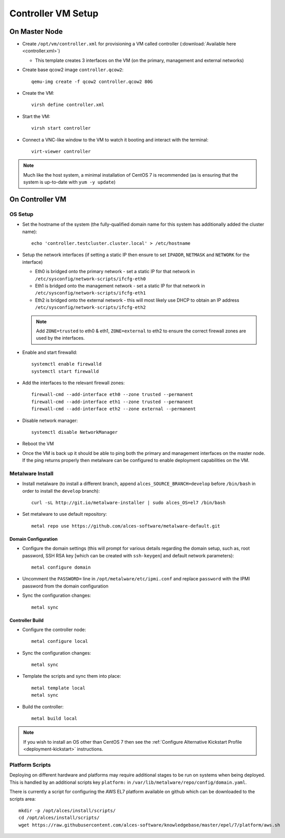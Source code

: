 .. _02-deployment:

Controller VM Setup
===================

On Master Node
--------------

- Create ``/opt/vm/controller.xml`` for provisioning a VM called controller (:download:`Available here <controller.xml>`)

  - This template creates 3 interfaces on the VM (on the primary, management and external networks)

- Create base qcow2 image ``controller.qcow2``::

    qemu-img create -f qcow2 controller.qcow2 80G

- Create the VM::

    virsh define controller.xml

- Start the VM::

    virsh start controller

- Connect a VNC-like window to the VM to watch it booting and interact with the terminal::

    virt-viewer controller

.. note:: Much like the host system, a minimal installation of CentOS 7 is recommended (as is ensuring that the system is up-to-date with ``yum -y update``)

On Controller VM
----------------

OS Setup
^^^^^^^^

- Set the hostname of the system (the fully-qualified domain name for this system has additionally added the cluster name)::

    echo 'controller.testcluster.cluster.local' > /etc/hostname

- Setup the network interfaces (if setting a static IP then ensure to set ``IPADDR``, ``NETMASK`` and ``NETWORK`` for the interface)

  - Eth0 is bridged onto the primary network - set a static IP for that network in ``/etc/sysconfig/network-scripts/ifcfg-eth0`` 
  - Eth1 is bridged onto the management network - set a static IP for that network in ``/etc/sysconfig/network-scripts/ifcfg-eth1`` 
  - Eth2 is bridged onto the external network - this will most likely use DHCP to obtain an IP address ``/etc/sysconfig/network-scripts/ifcfg-eth2`` 
  
  .. note:: Add ``ZONE=trusted`` to eth0 & eth1, ``ZONE=external`` to eth2 to ensure the correct firewall zones are used by the interfaces.

- Enable and start firewalld::

    systemctl enable firewalld
    systemctl start firewalld

- Add the interfaces to the relevant firewall zones::

    firewall-cmd --add-interface eth0 --zone trusted --permanent
    firewall-cmd --add-interface eth1 --zone trusted --permanent
    firewall-cmd --add-interface eth2 --zone external --permanent
  
- Disable network manager::

    systemctl disable NetworkManager
    
- Reboot the VM

- Once the VM is back up it should be able to ping both the primary and management interfaces on the master node. If the ping returns properly then metalware can be configured to enable deployment capabilities on the VM.

.. _deploy-metalware:

Metalware Install
^^^^^^^^^^^^^^^^^

- Install metalware (to install a different branch, append ``alces_SOURCE_BRANCH=develop`` before ``/bin/bash`` in order to install the ``develop`` branch)::

    curl -sL http://git.io/metalware-installer | sudo alces_OS=el7 /bin/bash

- Set metalware to use default repository::

    metal repo use https://github.com/alces-software/metalware-default.git

Domain Configuration
####################

- Configure the domain settings (this will prompt for various details regarding the domain setup, such as, root password, SSH RSA key [which can be created with ``ssh-keygen``] and default network parameters)::

    metal configure domain

- Uncomment the ``PASSWORD=`` line in ``/opt/metalware/etc/ipmi.conf`` and replace ``password`` with the IPMI password from the domain configuration

- Sync the configuration changes::

    metal sync

Controller Build
################

- Configure the controller node::

    metal configure local

- Sync the configuration changes::

    metal sync

- Template the scripts and sync them into place::

    metal template local
    metal sync

- Build the controller::

    metal build local

.. note:: If you wish to install an OS other than CentOS 7 then see the :ref:`Configure Alternative Kickstart Profile <deployment-kickstart>` instructions.

Platform Scripts
^^^^^^^^^^^^^^^^

Deploying on different hardware and platforms may require additional stages to be run on systems when being deployed. This is handled by an additional scripts key ``platform:`` in ``/var/lib/metalware/repo/config/domain.yaml``.

There is currently a script for configuring the AWS EL7 platform available on github which can be downloaded to the scripts area::

    mkdir -p /opt/alces/install/scripts/
    cd /opt/alces/install/scripts/
    wget https://raw.githubusercontent.com/alces-software/knowledgebase/master/epel/7/platform/aws.sh
